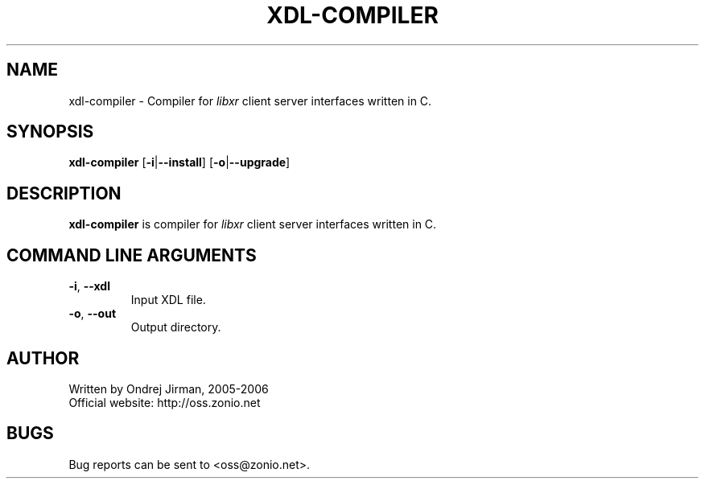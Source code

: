 .TH XDL-COMPILER 1 "November 2006" "xdl-compiler"
.SH NAME
xdl-compiler \- Compiler for \fIlibxr\fR client server interfaces written in C.
.SH SYNOPSIS
.B xdl-compiler
[\fB-i\fR|\fB--install\fR]
[\fB-o\fR|\fB--upgrade\fR]
.CM ===========================================================================
.SH DESCRIPTION
\fBxdl-compiler\fR is compiler for \fIlibxr\fR client server interfaces written in C.
.CM ===========================================================================
.SH COMMAND LINE ARGUMENTS
.TP
\fB-i\fR, \fB--xdl\fR
Input XDL file.
.TP
\fB-o\fR, \fB--out\fR
Output directory.
.SH AUTHOR
Written by Ondrej Jirman, 2005-2006
.TP
Official website: http://oss.zonio.net
.SH BUGS
Bug reports can be sent to <oss@zonio.net>.
